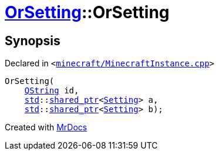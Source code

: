 [#OrSetting-2constructor]
= xref:OrSetting.adoc[OrSetting]::OrSetting
:relfileprefix: ../
:mrdocs:


== Synopsis

Declared in `&lt;https://github.com/PrismLauncher/PrismLauncher/blob/develop/launcher/minecraft/MinecraftInstance.cpp#L149[minecraft&sol;MinecraftInstance&period;cpp]&gt;`

[source,cpp,subs="verbatim,replacements,macros,-callouts"]
----
OrSetting(
    xref:QString.adoc[QString] id,
    xref:std.adoc[std]::xref:std/shared_ptr.adoc[shared&lowbar;ptr]&lt;xref:Setting.adoc[Setting]&gt; a,
    xref:std.adoc[std]::xref:std/shared_ptr.adoc[shared&lowbar;ptr]&lt;xref:Setting.adoc[Setting]&gt; b);
----



[.small]#Created with https://www.mrdocs.com[MrDocs]#

